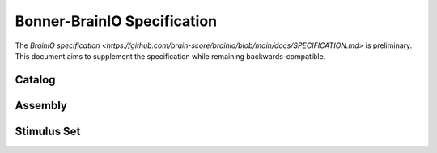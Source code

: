 Bonner-BrainIO Specification
============================

The `BrainIO specification <https://github.com/brain-score/brainio/blob/main/docs/SPECIFICATION.md>` is preliminary. This document aims to supplement the specification while remaining backwards-compatible.

Catalog
-------

Assembly
--------

Stimulus Set
------------
